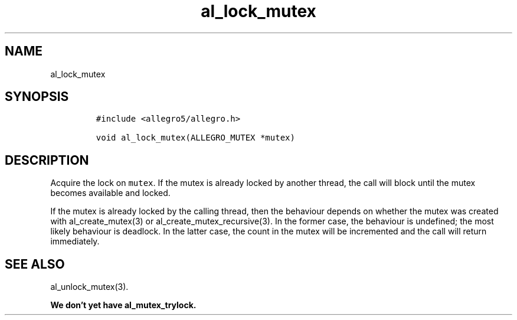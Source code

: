 .TH al_lock_mutex 3 "" "Allegro reference manual"
.SH NAME
.PP
al_lock_mutex
.SH SYNOPSIS
.IP
.nf
\f[C]
#include\ <allegro5/allegro.h>

void\ al_lock_mutex(ALLEGRO_MUTEX\ *mutex)
\f[]
.fi
.SH DESCRIPTION
.PP
Acquire the lock on \f[C]mutex\f[].
If the mutex is already locked by another thread, the call will
block until the mutex becomes available and locked.
.PP
If the mutex is already locked by the calling thread, then the
behaviour depends on whether the mutex was created with
al_create_mutex(3) or al_create_mutex_recursive(3).
In the former case, the behaviour is undefined; the most likely
behaviour is deadlock.
In the latter case, the count in the mutex will be incremented and
the call will return immediately.
.SH SEE ALSO
.PP
al_unlock_mutex(3).
.PP
\f[B]We don't yet have al_mutex_trylock.\f[]
